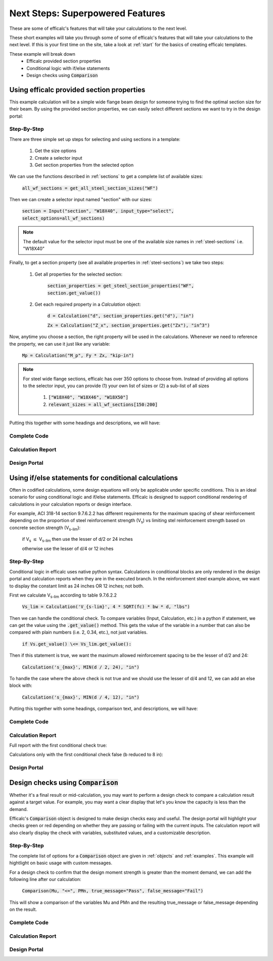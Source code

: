 .. _next-steps:

Next Steps: Superpowered Features
=================================

These are some of efficalc's features that will take your calculations to the next level.

These short examples will take you through some of some of efficalc's features that will take your calculations 
to the next level. If this is your first time on the site, take a look at :ref:`start` for the basics of creating 
efficalc templates. 

These example will break down
    * Efficalc provided section properties
    * Conditional logic with if/else statements
    * Design checks using :code:`Comparison`

Using efficalc provided section properties
------------------------------------------

This example calculation will be a simple wide flange beam design for someone trying to find the optimal section 
size for their beam. By using the provided section properties, we can easily select different sections we want to 
try in the design portal:

.. image:: /_static/example_calc/section_select.png
    :alt: Design portal results with large triangle
    :align: center

Step-By-Step
^^^^^^^^^^^^

There are three simple set up steps for selecting and using sections in a template:

    #. Get the size options
    #. Create a selector input
    #. Get section properties from the selected option

We can use the functions described in :ref:`sections` to get a complete list of available sizes:

    :code:`all_wf_sections = get_all_steel_section_sizes("WF")`

Then we can create a selector input named "section" with our sizes:

    :code:`section = Input("section", "W18X40", input_type="select", select_options=all_wf_sections)`

.. note:: 
    The default value for the selector input must be one of the available size names in :ref:`steel-sections` i.e. "W18X40"

Finally, to get a section property (see all available properties in :ref:`steel-sections`) we take two steps:

    #. Get all properties for the selected section: 
    
        :code:`section_properties = get_steel_section_properties("WF", section.get_value())`

    #. Get each required property in a `Calculation` object: 
    
        :code:`d = Calculation("d", section_properties.get("d"), "in")`
        
        :code:`Zx = Calculation("Z_x", section_properties.get("Zx"), "in^3")`

Now, anytime you choose a section, the right property will be used in the calculations. Whenever we need to reference the 
property, we can use it just like any variable:

    :code:`Mp = Calculation("M_p", Fy * Zx, "kip-in")`

.. note:: 
    For steel wide flange sections, efficalc has over 350 options to choose from. Instead of providing all options to the selector
    input, you can provide (1) your own list of sizes or (2) a sub-list of all sizes 
       
        1. :code:`["W18X40", "W18X46", "W18X50"]`
        2. :code:`relevant_sizes = all_wf_sections[150:200]`

Putting this together with some headings and descriptions, we will have:

Complete Code
^^^^^^^^^^^^^

    .. code-block:: python
        :linenos:

        from templates.encomp_utils import *

        all_wf_sections = get_all_steel_section_sizes("WF")
        relevant_sizes = all_wf_sections[150:200]

        def calculation():

            Heading("Inputs", numbered=False)
            section = Input("section", "W18X40", input_type="select", select_options=relevant_sizes, description="Steel beam section size")
            Fy = Input("F_y", 50, "ksi", "Steel yield strength")

            Heading("Section Properties", numbered=False)
            section_properties = get_steel_section_properties("WF", section.get_value())
            d = Calculation("d", section_properties.get("d"), "in")
            Zx = Calculation("Z_x", section_properties.get("Zx"), "in^3")
            
            Heading("Calculations", numbered=False)
            Mp = Calculation("M_p", Fy * Zx, "kip-in", "Nominal plastic moment strength", result_check=True)
            

Calculation Report
^^^^^^^^^^^^^^^^^^

.. image:: /_static/example_calc/section_report.png
    :alt: Calculation report with section size
    :align: center

Design Portal
^^^^^^^^^^^^^

.. image:: /_static/example_calc/section_design.png
    :alt: Design portal with section size
    :align: center


Using if/else statements for conditional calculations
-----------------------------------------------------

Often in codified calculations, some design equations will only be applicable under specific conditions. This is an ideal
scenario for using conditional logic and if/else statements. Efficalc is designed to support conditional rendering of 
calculations in your calculation reports or design interface.

For example, ACI 318-14 section 9.7.6.2.2 has different requirements for the maximum spacing of shear reinforcement depending on 
the proportion of steel reinforcement strength (V\ :sub:`s`) vs limiting stel reinforcement strength based on concrete section 
strength (V\ :sub:`s-lim`):

    if V\ :sub:`s` :math:`\leq` V\ :sub:`s-lim` then use the lesser of d/2 or 24 inches

    otherwise use the lesser of d/4 or 12 inches

.. image:: /_static/example_calc/condition_code.png
    :alt: ACI 318-14 Section 9.7.6.22
    :align: center


Step-By-Step
^^^^^^^^^^^^

Conditional logic in efficalc uses native python syntax. Calculations in conditional blocks are only rendered in the 
design portal and calculation reports when they are in the executed branch. In the reinforcement steel example above, 
we want to display the constant limit as 24 inches OR 12 inches; not both.

First we calculate V\ :sub:`s-lim` according to table 9.7.6.2.2

    :code:`Vs_lim = Calculation('V_{s-lim}', 4 * SQRT(fc) * bw * d, "lbs")`

Then we can handle the conditional check. To compare variables (Input, Calculation, etc.) in a python if statement, we can get the
value using the :code:`.get_value()` method. This gets the value of the variable in a number that can also be compared with plain
numbers (i.e. 2, 0.34, etc.), not just variables.

    :code:`if Vs.get_value() \<= Vs_lim.get_value():`

Then if this statement is true, we want the maximum allowed reinforcement spacing to be the lesser of d/2 and 24:

    :code:`Calculation('s_{max}', MIN(d / 2, 24), "in")`

To handle the case where the above check is not true and we should use the lesser of d/4 and 12, we can add an else block with:

    :code:`Calculation('s_{max}', MIN(d / 4, 12), "in")`

Putting this together with some headings, comparison text, and descriptions, we will have:

Complete Code
^^^^^^^^^^^^^

    .. code-block:: python
        :linenos:

        from templates.encomp_utils import *

        def calculation():

            Heading("Inputs", numbered=False)
            bw = Input('b_w', 12, 'in', 'Effective section width')
            d = Input('d', 20, 'in', 'Depth to reinforcement steel centroid')
            fc = Input("f'_c", 4000, 'psi', 'Compressive strength of concrete')
            Vs = Input("V_s", 50000, "lbs", "Shear capacity of reinforcement steel")

            Heading("Calculations", numbered=False)
            Vs_lim = Calculation('V_{s-lim}', 4 * SQRT(fc) * bw * d, "lbs", 'Limiting shear reinforcement steel capacity', reference="ACI 318-14 Table 9.7.6.2.2")

            if Vs.get_value() <= Vs_lim.get_value():
                ComparisonForced(Vs, "<=", Vs_lim)
                Calculation('s_{max}', MIN(d / 2, 24), "in", "Maximum allowed spacing of shear reinforcement", reference="ACI 318-14 9.7.6.2.2", result_check=True)
            
            else:
                ComparisonForced(Vs, ">", Vs_lim)
                Calculation('s_{max}', MIN(d / 4, 12), "in", "Maximum allowed spacing of shear reinforcement", reference="ACI 318-14 9.7.6.2.2", result_check=True)


Calculation Report
^^^^^^^^^^^^^^^^^^

Full report with the first conditional check true:

.. image:: /_static/example_calc/condition_report1.png
    :alt: Calculation report with conditional logic first block executed
    :align: center

Calculations only with the first conditional check false (b reduced to 8 in):

.. image:: /_static/example_calc/condition_report2.png
    :alt: Calculation report with conditional logic second block executed
    :align: center


Design Portal
^^^^^^^^^^^^^

.. image:: /_static/example_calc/condition_design.png
    :alt: Design portal with a single conditional result displayed
    :align: center


Design checks using :code:`Comparison`
--------------------------------------

Whether it's a final result or mid-calculation, you may want to perform a design check to compare a calculation 
result against a target value. For example, you may want a clear display that let's you know the capacity is less 
than the demand. 

Efficalc's :code:`Comparison` object is designed to make design checks easy and useful. The design portal will highlight
your checks green or red depending on whether they are passing or failing with the current inputs. The calculation report
will also clearly display the check with variables, substituted values, and a customizable description.

Step-By-Step
^^^^^^^^^^^^

The complete list of options for a :code:`Comparison` object are given in :ref:`objects` and :ref:`examples`. This example 
will hightlight on basic usage with custom messages.

For a design check to confirm that the design moment strength is greater than the moment demand, we can add the following 
line after our calculation:

    :code:`Comparison(Mu, "<=", PMn, true_message="Pass", false_message="Fail")`

This will show a comparison of the variables Mu and PMn and the resulting true_message or false_message depending on the result.

Complete Code
^^^^^^^^^^^^^

    .. code-block:: python
        :linenos:

        from templates.encomp_utils import *


        def calculation():

            Heading("Inputs", numbered=False)
            Zx = Input("Z_x", 82.3, "in^3", "Plastic section modulus of the beam")
            Fy = Input("F_y", 50, "ksi", "Steel yield strength")
            Mu = Input("M_u", 200, "kip-ft", "Beam moment demand")
            P = Input("\phi", 0.9, "", "Flexural resistance factor")

            Heading("Calculations", numbered=False)
            Mp = Calculation("M_p", Fy * Zx / ft_to_in, "kip-ft", reference="AISC Eq. F2-1")
            
            PMn = Calculation("\phi M_n", P * Mp, "kip-ft", "Design flexural strength of the section", result_check=True)
            Comparison(Mu, "<=", PMn, true_message="Pass", false_message="Fail")
            

Calculation Report
^^^^^^^^^^^^^^^^^^

.. image:: /_static/example_calc/comparison_report.png
    :alt: Calculation report with a comparison
    :align: center

Design Portal
^^^^^^^^^^^^^

.. image:: /_static/example_calc/comparison_design1.png
    :alt: Design portal with a passing comparison
    :align: center

.. image:: /_static/example_calc/comparison_design2.png
    :alt: Design portal with a failing comparison
    :align: center
